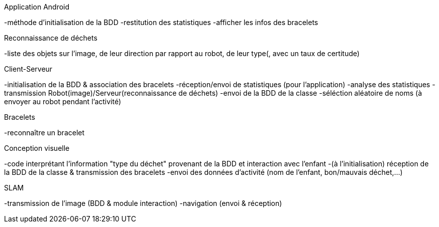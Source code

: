 Application Android

-méthode d’initialisation de la BDD
-restitution des statistiques
-afficher les infos des bracelets


Reconnaissance de déchets

-liste des objets sur l’image, de leur direction par rapport au robot, de leur type(, avec un taux de certitude)


Client-Serveur

-initialisation de la BDD & association des bracelets
-réception/envoi de statistiques (pour l’application)
-analyse des statistiques
-transmission Robot(image)/Serveur(reconnaissance de déchets)
-envoi de la BDD de la classe
-séléction aléatoire de noms (à envoyer au robot pendant l’activité)


Bracelets

-reconnaître un bracelet


Conception visuelle

-code interprétant l’information "type du déchet" provenant de la BDD et interaction avec l’enfant
-(à l’initialisation) réception de la BDD de la classe & transmission des bracelets
-envoi des données d’activité (nom de l’enfant, bon/mauvais déchet,…​)


SLAM

-transmission de l’image (BDD & module interaction)
-navigation (envoi & réception)